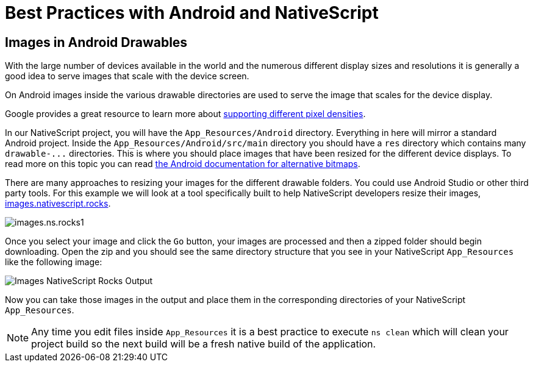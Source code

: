 :imagesdir: ../../assets/images/best-practices

= Best Practices with Android and NativeScript

== Images in Android Drawables

With the large number of devices available in the world and the numerous different display sizes and resolutions it is generally a good idea to serve images that scale with the device screen.

On Android images inside the various drawable directories are used to serve the image that scales for the device display.

Google provides a great resource to learn more about https://developer.android.com/training/multiscreen/screendensities[supporting different pixel densities].

In our NativeScript project, you will have the `App_Resources/Android` directory.
Everything in here will mirror a standard Android project.
Inside the `App_Resources/Android/src/main` directory you should have a `res` directory which contains many `+drawable-...+` directories.
This is where you should place images that have been resized for the different device displays.
To read more on this topic you can read https://developer.android.com/training/multiscreen/screendensities#TaskProvideAltBmp[the Android documentation for alternative bitmaps].

There are many approaches to resizing your images for the different drawable folders.
You could use Android Studio or other third party tools.
For this example we will look at a tool specifically built to help NativeScript developers resize their images, https://images.nativescript.rocks/[images.nativescript.rocks].

image::best-practices/images.ns.rocks1.png[]

Once you select your image and click the `Go` button, your images are processed and then a zipped folder should begin downloading.
Open the zip and you should see the same directory structure that you see in your NativeScript `App_Resources` like the following image:

image::best-practices/images.ns.rocks2.png[Images NativeScript Rocks Output]

Now you can take those images in the output and place them in the corresponding directories of your NativeScript `App_Resources`.

[NOTE]
====
Any time you edit files inside `App_Resources` it is a best practice to execute `ns clean` which will clean your project build so the next build will be a fresh native build of the application.
====
